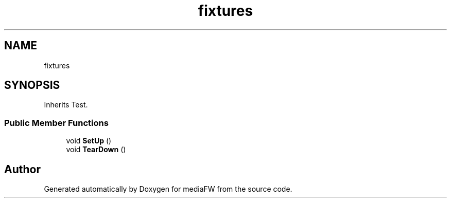 .TH "fixtures" 3 "Mon Oct 15 2018" "mediaFW" \" -*- nroff -*-
.ad l
.nh
.SH NAME
fixtures
.SH SYNOPSIS
.br
.PP
.PP
Inherits Test\&.
.SS "Public Member Functions"

.in +1c
.ti -1c
.RI "void \fBSetUp\fP ()"
.br
.ti -1c
.RI "void \fBTearDown\fP ()"
.br
.in -1c

.SH "Author"
.PP 
Generated automatically by Doxygen for mediaFW from the source code\&.
